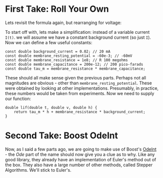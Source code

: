 * First Take: Roll Your Own

Lets revisit the formula again, but rearranging for voltage:

#+OPTIONS: tex:t
#+HTML_MATHJAX:  path:"http://cdn.mathjax.org/mathjax/latest/MathJax.js"
\begin{align}
v(t) = -\tau_m \frac{dv}{dt} + RI(t)
\end{align}

To start off with, lets make a simplification: instead of a variable
current =I(t)=. we will assume we have a constant background current
(so just =I=). Now we can define a few useful constants:

#+begin_src c++
const double background_current = 0.02; // 20 mA
const double membrane_resting_potential = -60e-3; // -60mV
const double membrane_resistance = 1e8; // R 100 megohms
const double membrane_capacitance = 200e-12; // 200 pico-farads
const double tau_m = membrane_resistance * membrane_capacitance;
#+end_src

These should all make sense given the previous parts. Perhaps not all
magnitudes are obvious - other than
=membrane_resting_potential=. These were obtained by looking at other
implementations. Presumably, in practice, these numbers would be taken
from experiments. Now we need to supply our function:

#+begin_src c++
double lif(double t, double v, double h) {
    return tau_m * h + membrane_resistance * background_current;
}
#+end_src

* Second Take: Boost OdeInt

Now, as I said a few parts ago, we are going to make use of Boost's
[[http://www.boost.org/doc/libs/1_59_0/libs/numeric/odeint/doc/html/boost_numeric_odeint/getting_started/overview.html][OdeInt]] - the /Ode/ part of the name should now give you a clue as to
why. Like any good library, they already have an implementation of
Euler's method out of the box. They also have a large number of other
methods, called Stepper Algorithms. We'll stick to Euler's.
